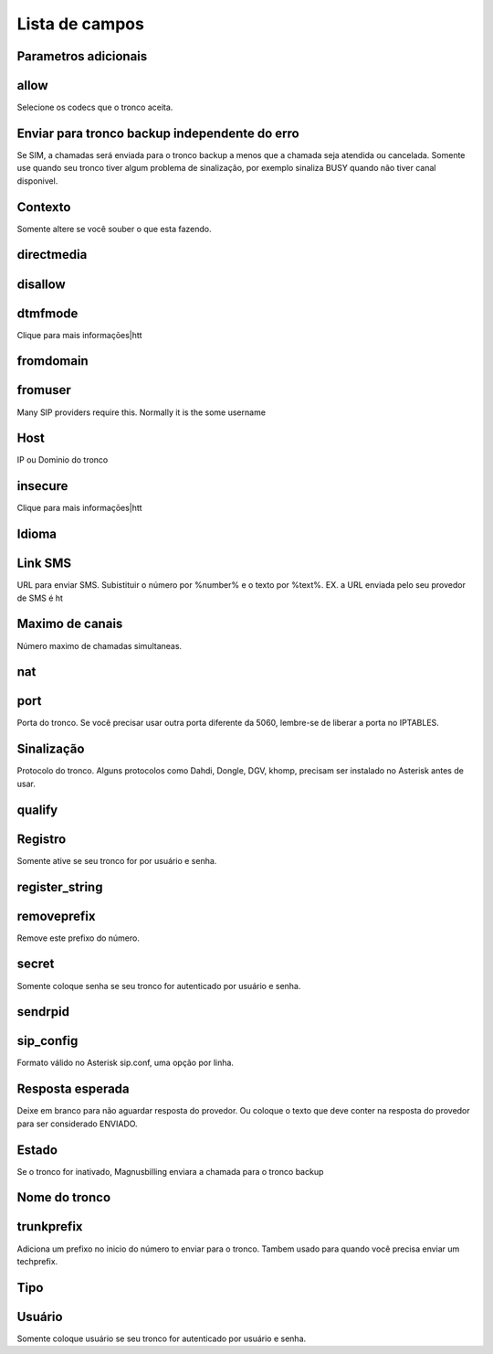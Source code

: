 .. _trunk-menu-list:

***************
Lista de campos
***************



.. _trunk-addparameter:

Parametros adicionais
""""""""""""





.. _trunk-allow:

allow
"""""

Selecione os codecs que o tronco aceita.



.. _trunk-allow_error:

Enviar para tronco backup independente do erro
"""""""""""

Se SIM, a chamadas será enviada para o tronco backup a menos que a chamada seja atendida ou cancelada. Somente use quando seu tronco tiver algum problema de sinalização, por exemplo sinaliza BUSY quando não tiver canal disponivel.



.. _trunk-context:

Contexto
"""""""

Somente altere se você souber o que esta fazendo.



.. _trunk-directmedia:

directmedia
"""""""""""





.. _trunk-disallow:

disallow
""""""""





.. _trunk-dtmfmode:

dtmfmode
""""""""

Clique para mais informaçōes|htt



.. _trunk-fromdomain:

fromdomain
""""""""""





.. _trunk-fromuser:

fromuser
""""""""

Many SIP providers require this. Normally it is the some username



.. _trunk-host:

Host
""""

IP ou Dominio do tronco



.. _trunk-insecure:

insecure
""""""""

Clique para mais informaçōes|htt



.. _trunk-language:

Idioma
""""""""





.. _trunk-link_sms:

Link SMS
""""""""

URL para enviar SMS. Subistituir o número por %number% e o texto por %text%. EX. a URL enviada pelo seu provedor de SMS é ht



.. _trunk-maxuse:

Maximo de canais
""""""

Número maximo de chamadas simultaneas.



.. _trunk-nat:

nat
"""





.. _trunk-port:

port
""""

Porta do tronco. Se você precisar usar outra porta diferente da 5060, lembre-se de liberar a porta no IPTABLES.



.. _trunk-providertech:

Sinalização
""""""""""""

Protocolo do tronco. Alguns protocolos como Dahdi, Dongle, DGV, khomp, precisam ser instalado no Asterisk antes de usar.



.. _trunk-qualify:

qualify
"""""""





.. _trunk-register:

Registro
""""""""

Somente ative se seu tronco for por usuário e senha.



.. _trunk-register_string:

register_string
"""""""""""""""





.. _trunk-removeprefix:

removeprefix
""""""""""""

Remove este prefixo do número.



.. _trunk-secret:

secret
""""""

Somente coloque senha se seu tronco for autenticado por usuário e senha.



.. _trunk-sendrpid:

sendrpid
""""""""





.. _trunk-sip_config:

sip_config
""""""""""

Formato válido no Asterisk sip.conf, uma opção por linha.



.. _trunk-sms_res:

Resposta esperada
"""""""

Deixe em branco para não aguardar resposta do provedor. Ou coloque o texto que deve conter na resposta do provedor para ser considerado ENVIADO.



.. _trunk-status:

Estado
""""""

Se o tronco for inativado, Magnusbilling enviara a chamada para o tronco backup



.. _trunk-trunkcode:

Nome do tronco
"""""""""





.. _trunk-trunkprefix:

trunkprefix
"""""""""""

Adiciona um prefixo no inicio do número to enviar para o tronco. Tambem usado para quando você precisa enviar um techprefix. 



.. _trunk-type:

Tipo
""""





.. _trunk-user:

Usuário
""""

Somente coloque usuário se seu tronco for autenticado por usuário e senha.


